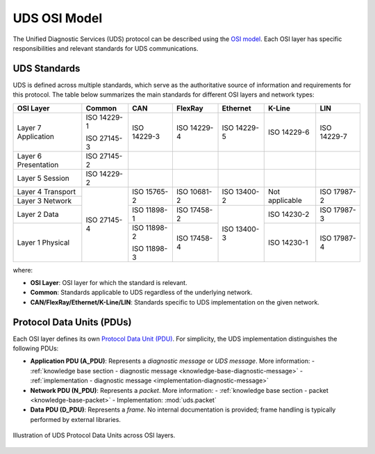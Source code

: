 .. _knowledge-base-osi-model:

UDS OSI Model
=============
The Unified Diagnostic Services (UDS) protocol can be described using
the `OSI model <https://en.wikipedia.org/wiki/OSI_model>`_.
Each OSI layer has specific responsibilities and relevant standards for UDS communications.


.. _knowledge-base-uds-standards:

UDS Standards
-------------
UDS is defined across multiple standards, which serve as the authoritative source of information and requirements
for this protocol.
The table below summarizes the main standards for different OSI layers and network types:

+--------------+-------------+-------------+-------------+-------------+----------------+-------------+
|   OSI Layer  |    Common   |     CAN     |   FlexRay   |   Ethernet  |     K-Line     |     LIN     |
+==============+=============+=============+=============+=============+================+=============+
| Layer 7      | ISO 14229-1 | ISO 14229-3 | ISO 14229-4 | ISO 14229-5 | ISO 14229-6    | ISO 14229-7 |
| Application  |             |             |             |             |                |             |
|              | ISO 27145-3 |             |             |             |                |             |
+--------------+-------------+-------------+-------------+-------------+----------------+-------------+
| Layer 6      | ISO 27145-2 |             |             |             |                |             |
| Presentation |             |             |             |             |                |             |
+--------------+-------------+-------------+-------------+-------------+----------------+-------------+
| Layer 5      | ISO 14229-2 |             |             |             |                |             |
| Session      |             |             |             |             |                |             |
+--------------+-------------+-------------+-------------+-------------+----------------+-------------+
| Layer 4      | ISO 27145-4 | ISO 15765-2 | ISO 10681-2 | ISO 13400-2 | Not applicable | ISO 17987-2 |
| Transport    |             |             |             |             |                |             |
+--------------+             |             |             |             |                |             |
| Layer 3      |             |             |             |             |                |             |
| Network      |             |             |             |             |                |             |
+--------------+             +-------------+-------------+-------------+----------------+-------------+
| Layer 2      |             | ISO 11898-1 | ISO 17458-2 | ISO 13400-3 | ISO 14230-2    | ISO 17987-3 |
| Data         |             |             |             |             |                |             |
+--------------+             +-------------+-------------+             +----------------+-------------+
| Layer 1      |             | ISO 11898-2 | ISO 17458-4 |             | ISO 14230-1    | ISO 17987-4 |
| Physical     |             |             |             |             |                |             |
|              |             | ISO 11898-3 |             |             |                |             |
+--------------+-------------+-------------+-------------+-------------+----------------+-------------+

where:

- **OSI Layer**: OSI layer for which the standard is relevant.
- **Common**: Standards applicable to UDS regardless of the underlying network.
- **CAN/FlexRay/Ethernet/K-Line/LIN**: Standards specific to UDS implementation on the given network.


.. _knowledge-base-pdu:

Protocol Data Units (PDUs)
--------------------------
Each OSI layer defines its own `Protocol Data Unit (PDU) <https://en.wikipedia.org/wiki/Protocol_data_unit>`_.
For simplicity, the UDS implementation distinguishes the following PDUs:

- **Application PDU (A_PDU)**: Represents a `diagnostic message` or `UDS message`.
  More information:
  - :ref:`knowledge base section - diagnostic message <knowledge-base-diagnostic-message>`
  - :ref:`implementation - diagnostic message <implementation-diagnostic-message>`

- **Network PDU (N_PDU)**: Represents a `packet`.
  More information:
  - :ref:`knowledge base section - packet <knowledge-base-packet>`
  - Implementation: :mod:`uds.packet`

- **Data PDU (D_PDU)**: Represents a `frame`. No internal documentation is provided; frame handling
  is typically performed by external libraries.

.. figure:: ../../diagrams/KnowledgeBase-PDUs.png
  :alt: UDS PDUs
  :figclass: align-center
  :width: 100%

  Illustration of UDS Protocol Data Units across OSI layers.
